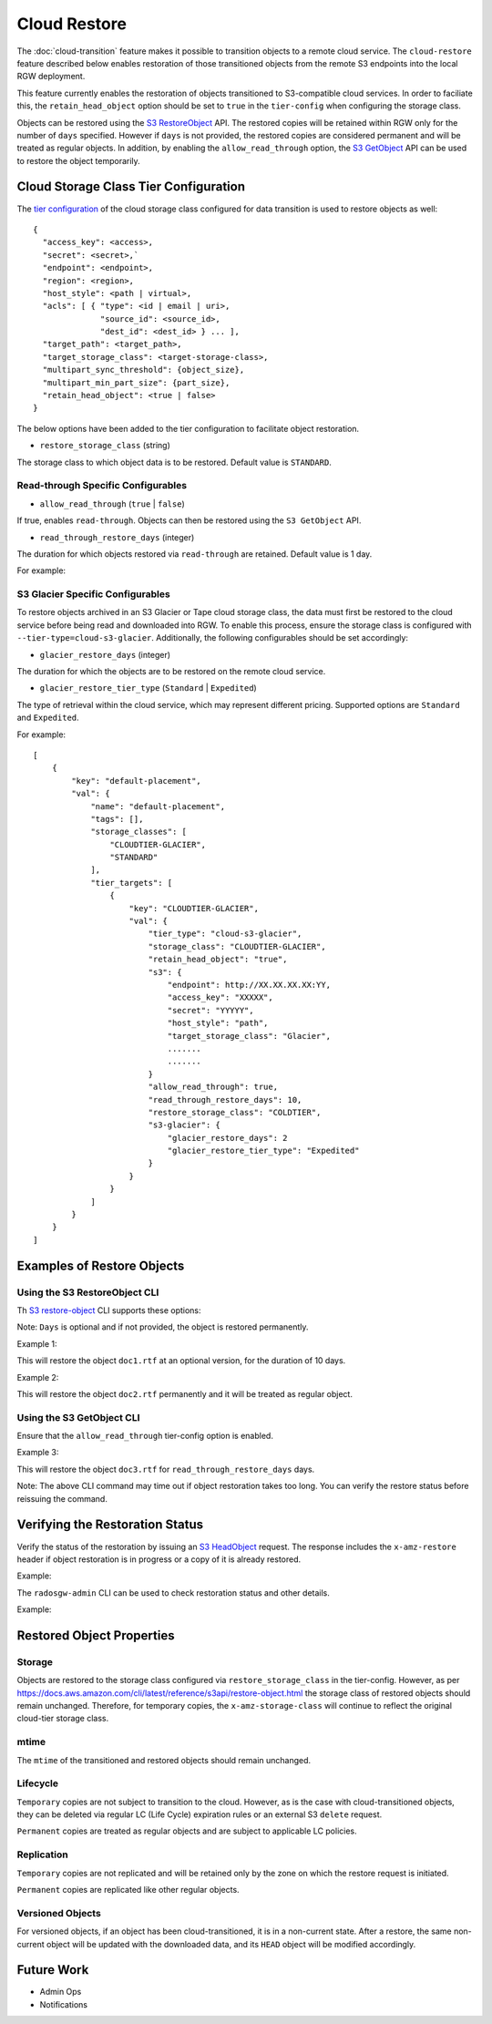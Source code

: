 =============
Cloud Restore
=============

The :doc:`cloud-transition` feature makes it possible to transition objects to a remote
cloud service. The ``cloud-restore`` feature described below enables restoration
of those transitioned objects from the remote S3 endpoints into the local
RGW deployment.

This feature currently enables the restoration of objects transitioned to
S3-compatible cloud services. In order to faciliate this,
the ``retain_head_object`` option should be set to ``true``
in the ``tier-config`` when configuring the storage class.

Objects can be restored using the `S3 RestoreObject <https://docs.aws.amazon.com/AmazonS3/latest/API/API_RestoreObject.html>`_
API. The restored copies will be retained within RGW only for the number
of ``days`` specified. However if ``days`` is not provided, the restored copies
are considered permanent and will be treated as regular objects.
In addition, by enabling the ``allow_read_through`` option,
the `S3 GetObject <https://docs.aws.amazon.com/AmazonS3/latest/API/API_GetObject.html>`_
API can be used to restore the object temporarily.


Cloud Storage Class Tier Configuration
--------------------------------------

The `tier configuration <https://docs.ceph.com/en/latest/radosgw/cloud-transition/#cloud-storage-class-configuration>`_
of the cloud storage class configured for data transition is used to restore
objects as well::

    {
      "access_key": <access>,
      "secret": <secret>,`
      "endpoint": <endpoint>,
      "region": <region>,
      "host_style": <path | virtual>,
      "acls": [ { "type": <id | email | uri>,
                  "source_id": <source_id>,
                  "dest_id": <dest_id> } ... ],
      "target_path": <target_path>,
      "target_storage_class": <target-storage-class>,
      "multipart_sync_threshold": {object_size},
      "multipart_min_part_size": {part_size},
      "retain_head_object": <true | false>
    }

The below options have been added to the tier configuration to facilitate object restoration.

* ``restore_storage_class`` (string)

The storage class to which object data is to be restored. Default value is ``STANDARD``.


Read-through Specific Configurables
~~~~~~~~~~~~~~~~~~~~~~~~~~~~~~~~~~~

* ``allow_read_through`` (``true`` | ``false``)

If true, enables ``read-through``. Objects can then be restored using the ``S3 GetObject`` API.

* ``read_through_restore_days`` (integer)

The duration for which objects restored via ``read-through`` are retained.
Default value is 1 day.

For example:

.. prompt:: bash #

   radosgw-admin zonegroup placement modify --rgw-zonegroup default \
                                              --placement-id default-placement \
                                              --storage-class CLOUDTIER \
                                              --tier-config=endpoint=http://XX.XX.XX.XX:YY,\
                                              access_key=<access_key>,secret=<secret>, \
                                              retain_head_object=true, \
                                              restore_storage_class=COLDTIER, \
                                              allow_read_through=true, \
                                              read_through_restore_days=10



S3 Glacier Specific Configurables
~~~~~~~~~~~~~~~~~~~~~~~~~~~~~~~~~

To restore objects archived in an S3 Glacier or Tape cloud storage class, the
data must first be restored to the cloud service before being read and
downloaded into RGW. To enable this process, ensure the storage class
is configured with ``--tier-type=cloud-s3-glacier``. Additionally,
the following configurables should be set accordingly:

* ``glacier_restore_days`` (integer)

The duration for which the objects are to be restored on the remote cloud service.

* ``glacier_restore_tier_type`` (``Standard`` | ``Expedited``)

The type of retrieval within the cloud service, which may represent different
pricing. Supported options are ``Standard`` and ``Expedited``.


For example:

.. prompt:: bash #

   radosgw-admin zonegroup placement add --rgw-zonegroup=default \
                                           --placement-id=default-placement \
                                           --storage-class=CLOUDTIER-GLACIER --tier-type=cloud-s3-glacier
   radosgw-admin zonegroup placement modify --rgw-zonegroup default \
                                              --placement-id default-placement \
                                              --storage-class CLOUDTIER \
                                              --tier-config=endpoint=http://XX.XX.XX.XX:YY,\
                                              access_key=XXXXX,secret=YYYYY, \
                                              retain_head_object=true, \
                                              target_storage_class=Glacier, \
                                              ............ \
                                              ............ \
                                              restore_storage_class=COLDTIER, \
                                              glacier_restore_days=2, \
                                              glacier_restore_tier_type=Expedited

::

    [
        {
            "key": "default-placement",
            "val": {
                "name": "default-placement",
                "tags": [],
                "storage_classes": [
                    "CLOUDTIER-GLACIER",
                    "STANDARD"
                ],
                "tier_targets": [
                    {
                        "key": "CLOUDTIER-GLACIER",
                        "val": {
                            "tier_type": "cloud-s3-glacier",
                            "storage_class": "CLOUDTIER-GLACIER",
                            "retain_head_object": "true",
                            "s3": {
                                "endpoint": http://XX.XX.XX.XX:YY,
                                "access_key": "XXXXX",
                                "secret": "YYYYY",
                                "host_style": "path",
                                "target_storage_class": "Glacier",
                                .......
                                .......
                            }
                            "allow_read_through": true,
                            "read_through_restore_days": 10,
                            "restore_storage_class": "COLDTIER",
                            "s3-glacier": {
                                "glacier_restore_days": 2
                                "glacier_restore_tier_type": "Expedited"
                            }
                        }
                    }
                ]
            }
        }
    ]


Examples of Restore Objects
---------------------------

Using the S3 RestoreObject CLI
~~~~~~~~~~~~~~~~~~~~~~~~~~~~~~

Th `S3 restore-object <https://docs.aws.amazon.com/cli/latest/reference/s3api/restore-object.html>`_
CLI supports these options:

.. prompt:: bash $

   aws s3api restore-object --bucket <value> \
                              --key <value> \
                              [--version-id <value>] \
                              --restore-request (structure) { \
                                Days=<integer> \
                              }


Note: ``Days`` is optional and if not provided, the object is restored permanently.

Example 1:

.. prompt:: bash $

   aws s3api restore-object --bucket bucket1 --key doc1.rtf \
                              [--version-id 3sL4kqtJlcpXroDTDmJ+rmSpXd3dIbrHY+MTRCxf3vjVBH40Nr8X8gdRQBpUMLUo] \
                              --restore-request Days=10 \
                              ....


This will restore the object ``doc1.rtf`` at an optional version,
for the duration of 10 days.

Example 2:

.. prompt:: bash $

   aws s3api restore-object --bucket bucket1 --key doc2.rtf --restore-request {} ....


This will restore the object ``doc2.rtf`` permanently and it will be treated as regular object.


Using the S3 GetObject CLI
~~~~~~~~~~~~~~~~~~~~~~~~~~

Ensure that the ``allow_read_through`` tier-config option is enabled.

Example 3:

.. prompt:: bash $

   aws s3api get-object --bucket bucket1 --key doc3.rtf ....


This will restore the object ``doc3.rtf`` for ``read_through_restore_days`` days.

Note: The above CLI command may time out if object restoration takes too long.
You can verify the restore status before reissuing the command.


Verifying the Restoration Status
--------------------------------
Verify the status of the restoration by issuing
an `S3 HeadObject <https://docs.aws.amazon.com/AmazonS3/latest/API/API_HeadObject.html#API_HeadObject_ResponseSyntax>`_
request. The response includes the ``x-amz-restore`` header if object restoration
is in progress or a copy of it is already restored.

Example:

.. prompt:: bash $

   aws s3api head-object --key doc1.rtf --bucket bucket1 ....


The ``radosgw-admin`` CLI can be used to check restoration status and other
details.

Example:

.. prompt:: bash $

   radosgw-admin object stat --bucket bucket1 --object doc1.rtf



Restored Object Properties
--------------------------

Storage
~~~~~~~
Objects are restored to the storage class configured via ``restore_storage_class``
in the tier-config. However, as
per `<https://docs.aws.amazon.com/cli/latest/reference/s3api/restore-object.html>`_
the storage class of restored objects should remain unchanged. Therefore, for
temporary copies, the ``x-amz-storage-class`` will continue to reflect the
original cloud-tier storage class.


mtime
~~~~~
The ``mtime`` of the transitioned and restored objects should remain unchanged.


Lifecycle
~~~~~~~~~
``Temporary`` copies are not subject to transition to the cloud. However, as is the
case with cloud-transitioned objects, they can be deleted via regular LC (Life Cycle)
expiration rules or an external S3 ``delete`` request.

``Permanent`` copies are treated as regular objects and are subject to applicable LC
policies.


Replication
~~~~~~~~~~~
``Temporary`` copies are not replicated and will be retained only by the zone
on which the restore request is initiated.

``Permanent`` copies are replicated like other regular objects.


Versioned Objects
~~~~~~~~~~~~~~~~~
For versioned objects, if an object has been cloud-transitioned, it is in a
non-current state. After a restore, the same non-current object will be
updated with the downloaded data, and its ``HEAD`` object will be modified accordingly.



Future Work
-----------

* Admin Ops

* Notifications

